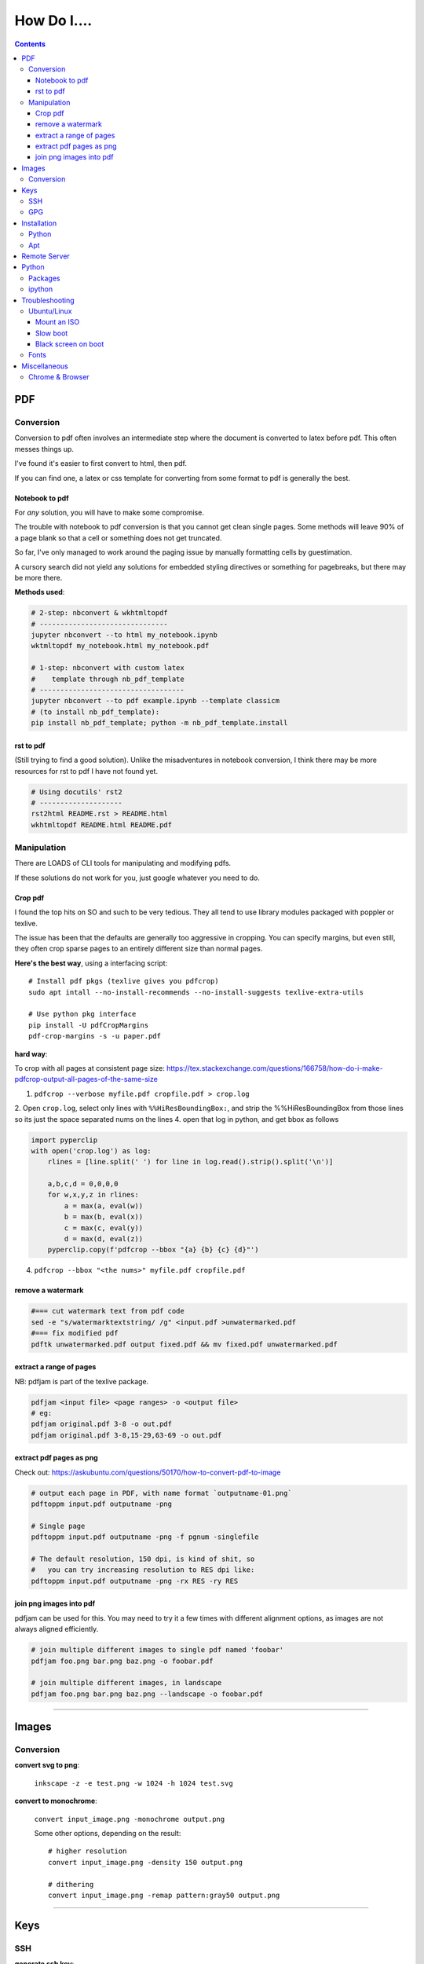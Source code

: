 ============
How Do I....
============

.. contents::



---
PDF
---


Conversion
==========
Conversion to pdf often involves an intermediate step where the document is converted to latex before pdf. This often messes things up.

I've found it's easier to first convert to html, then pdf.

If you can find one, a latex or css template for converting from some format to pdf is generally the best.


Notebook to pdf
---------------
For *any* solution, you will have to make some compromise.

The trouble with notebook to pdf conversion is that you cannot get clean single pages. Some methods will leave 90% of a page blank so that a cell or something does not get truncated.

So far, I've only managed to work around the paging issue by manually formatting cells by guestimation.

A cursory search did not yield any solutions for embedded styling directives or something for pagebreaks, but there may be more there.

**Methods used**:

.. code-block:: bash

    # 2-step: nbconvert & wkhtmltopdf
    # -------------------------------
    jupyter nbconvert --to html my_notebook.ipynb
    wktmltopdf my_notebook.html my_notebook.pdf

    # 1-step: nbconvert with custom latex
    #    template through nb_pdf_template
    # -----------------------------------
    jupyter nbconvert --to pdf example.ipynb --template classicm
    # (to install nb_pdf_template):
    pip install nb_pdf_template; python -m nb_pdf_template.install


rst to pdf
----------
(Still trying to find a good solution). Unlike the misadventures in notebook conversion, I think there may be more resources for rst to pdf I have not found yet.

.. code-block:: bash

    # Using docutils' rst2
    # --------------------
    rst2html README.rst > README.html
    wkhtmltopdf README.html README.pdf


Manipulation
============
There are LOADS of CLI tools for manipulating and modifying pdfs.

If these solutions do not work for you, just google whatever you need to do.

Crop pdf
--------
I found the top hits on SO and such to be very tedious.
They all tend to use library modules packaged with poppler or texlive.

The issue has been that the defaults are generally too aggressive in cropping.
You can specify margins, but even still, they often crop sparse pages
to an entirely different size than normal pages.


**Here's the best way**, using a interfacing script::

    # Install pdf pkgs (texlive gives you pdfcrop)
    sudo apt intall --no-install-recommends --no-install-suggests texlive-extra-utils

    # Use python pkg interface
    pip install -U pdfCropMargins
    pdf-crop-margins -s -u paper.pdf



**hard way**:

To crop with all pages at consistent page size: https://tex.stackexchange.com/questions/166758/how-do-i-make-pdfcrop-output-all-pages-of-the-same-size

1. ``pdfcrop --verbose myfile.pdf cropfile.pdf > crop.log``
2. Open ``crop.log``, select only lines with ``%%HiResBoundingBox:``, and strip the %%HiResBoundingBox from those lines so its just the space separated nums on the lines
4. open that log in python, and get bbox as follows

.. code-block:: python

    import pyperclip
    with open('crop.log') as log:
        rlines = [line.split(' ') for line in log.read().strip().split('\n')]

        a,b,c,d = 0,0,0,0
        for w,x,y,z in rlines:
            a = max(a, eval(w))
            b = max(b, eval(x))
            c = max(c, eval(y))
            d = max(d, eval(z))
        pyperclip.copy(f'pdfcrop --bbox "{a} {b} {c} {d}"')

4. ``pdfcrop --bbox "<the nums>" myfile.pdf cropfile.pdf``


remove a watermark
------------------

.. code-block:: bash

    #=== cut watermark text from pdf code
    sed -e "s/watermarktextstring/ /g" <input.pdf >unwatermarked.pdf
    #=== fix modified pdf
    pdftk unwatermarked.pdf output fixed.pdf && mv fixed.pdf unwatermarked.pdf

extract a range of pages
------------------------
NB: pdfjam is part of the texlive package.

.. code-block:: bash

    pdfjam <input file> <page ranges> -o <output file>
    # eg:
    pdfjam original.pdf 3-8 -o out.pdf
    pdfjam original.pdf 3-8,15-29,63-69 -o out.pdf

extract pdf pages as png
------------------------
Check out: https://askubuntu.com/questions/50170/how-to-convert-pdf-to-image

.. code-block:: bash

    # output each page in PDF, with name format `outputname-01.png`
    pdftoppm input.pdf outputname -png

    # Single page
    pdftoppm input.pdf outputname -png -f pgnum -singlefile

    # The default resolution, 150 dpi, is kind of shit, so
    #   you can try increasing resolution to RES dpi like:
    pdftoppm input.pdf outputname -png -rx RES -ry RES


join png images into pdf
------------------------
pdfjam can be used for this. You may need to try it a few times with different alignment options, as images are not always aligned efficiently.

.. code-block:: bash

    # join multiple different images to single pdf named 'foobar'
    pdfjam foo.png bar.png baz.png -o foobar.pdf

    # join multiple different images, in landscape
    pdfjam foo.png bar.png baz.png --landscape -o foobar.pdf


----


------
Images
------

Conversion
==========

**convert svg to png**:

    ``inkscape -z -e test.png -w 1024 -h 1024 test.svg``

**convert to monochrome**:

    ``convert input_image.png -monochrome output.png``

    Some other options, depending on the result::

        # higher resolution
        convert input_image.png -density 150 output.png

        # dithering
        convert input_image.png -remap pattern:gray50 output.png


----

----
Keys
----

SSH
===

**generate ssh key**:

.. code-block:: bash

    ssh-keygen -t rsa -b 4096 -C "my_email@abc.com"
    # just accept defaults

**add SSH key to ssh-agent**:

.. code-block:: bash

    eval "$(ssh-agent -s)"
    # Should see print of agent PID
    ssh-add ~/.ssh/id_rsa


**add my SSH key to server**:

.. code-block:: bash

    #=== add to server (from local)
    ssh-copy-id <username>@<host>

    #=== copy ssh pubkey
    cat ~/.ssh/id_rsa.pub | xclip -selection clipboard


GPG
===

**generate gpg key**:

.. code-block:: bash

    #  Part of the process involves "generating enough
    #  bits of entropy" for random seed, so best to first
    #  install some helpful utils for that
    sudo apt install rng-tools

    # Now go through gpg setup, selecting what you want
    gpg --full-generate-key

    # Now it may say to do stuff for entropy, try this:
    sudo rngd -r /dev/urandom

    # you should now have your key

-----

------------
Installation
------------

Python
======

**Install py package from source**:

.. code-block:: bash

    python setup.py install --prefix=$HOME/.local/bin


Apt
===

**Install package without recommended|suggested**::

    sudo apt --no-install-recommends --no-install-suggests install MY_PACKAGE


------

-------------
Remote Server
-------------


**mount remote dir to local**::

    # basic connection
    sshfs name@server:/path/to/folder /path/to/mount/point

    # Auto reconnect if drop
    sshfs -o reconnect name@server:/path/to/folder /path/to/mount/point

    # Custom port
    sshfs -o ssh_command='ssh -p <customport>' name@server:/path/to/folder /path/to/mount/point


**Send my client SSH key to server**::

    ssh-copy-id <username>@<host>


-----

------
Python
------

Packages
========

**install package from egg file**::

    easy_install some_egg_file.egg


ipython
=======

**Save ipython session history|log**:

.. code-block:: python

    #-----> for current session
    %history -f history.py

    #-----> for all sessions:
    %history -g -f full_history.py

----

---------------
Troubleshooting
---------------

Ubuntu/Linux
============

Mount an ISO
------------
1. **Create a directory to serve as the mount location:**

    sudo mkdir /media/myiso

2. **Mount the ISO in the target directory:**

    sudo mount -o loop /path/to/iso/fine/MY_ISO_FILE.iso /media/myiso

3. **Unmount the ISO:**

    sudo umount /media/myiso




Slow boot
---------
This has been a persistent problem for **all** my machines with xubuntu 18.04. None had slow-boot issues with 16.04.

After hours of googling and trying out a bunch of stuff (including a disastrous modification to lightdm/wayland that was only meant for ubuntu and not xubuntu), **I still have not found a solution.**

This is probably the only issue I've ever had where I have not found a solution online, and there doesn't seem to be much discussion, despite it's **consistent** behavior across different machines and hardware.

I had a boot time < 4s on 16.04. With 18.04, boot-times are consistently around 15~20s.

**HOW TO REDUCE BOOT TIME**:

1. See what processes are taking the longest:

.. code-block:: bash

    systemd-analyze blame
    systemd-analyze critical-chain
    systemd-analyze time


2. Find the slowest processes, and disable them or modify their start processes. If there is a specific thing taking significantly longer than other processes, it's best to google that process to see how other users handled it first.


3. ``apt-daily.service``. This is a known bug with 18.04; this process is not supposed to run during boot. The "workaround" involves editing the timer via ``sudo systemctl edit apt-daily.timer``, but this only worked temporarily, I'm not sure why. I was able to get a persistent fix by instead directly editing the timer file:


.. code-block:: bash

    # first backup
    sudo cp /lib/systemd/system/apt-daily{,.bkp}.timer

    # now replace the following [Timer] settings
    sudo vi /lib/systemd/system/apt-daily.timer
    [Timer]
    OnBootSec=15min
    OnUnitActiveSec=1d
    AccuracySec=1h
    RandomizedDelaySec=30min


``apt-daily-upgrade.service`` is another common problem. Just disable it::

    sudo systemctl disable apt-daily-upgrade.timer

4. ``NetworkManager-wait-online.service`` is another  usual suspect. You can just disable it::

    sudo systemctl disable NetworkManager-wait-online.service


Black screen on boot
--------------------
The primary issue is a **hanging black screen** on boot. This phenomenon is apparently **NOT** logged by any of the typical system processes--eg ``systemd-analyze`` won't register this boot lag for any process.

The system boots, normally then hangs on a blank, black screen for approximately 15~20s, and it seems like it can persist longer *if* you do not spam the keyboard (which seems to interrupt it).

**WHAT I'VE TRIED**:

- ANYTHING involving grub2. Yes, really. Everything
- doing something with lightdm and wayland, as suggested by https://askubuntu.com/a/1053697. This literally broke my system, and took me all day to recover. Turns out xubuntu doesnt use gdm3 or wayland or whatever.
- Tinkering with nouveau, nvidia, mesa stuff


Fonts
=====
This is a nightmare on linux.

Check your dpi::

    xdpyinfo | grep resolution

    # dpi plus res
    xdpyinfo | grep -B2 resolution

-----

-------------
Miscellaneous
-------------

**Check my public ip**::

    inxi -i
    # or
    wget -O - -q icanhazip.com


**Disable the ins key**

.. code-block:: bash

    # Figure out what is mapped to insert key
    xmodmap -pke | grep -i insert

    # Map ins key to null in ~/.Xmodmap
    echo "keycode 90 =" >> ~/.Xmodmap


**Prevent tor from starting automatically**::

    sudo systemctl disable tor.service



Chrome & Browser
================

- See all installed extensions: navigate to ``chrome://system``
